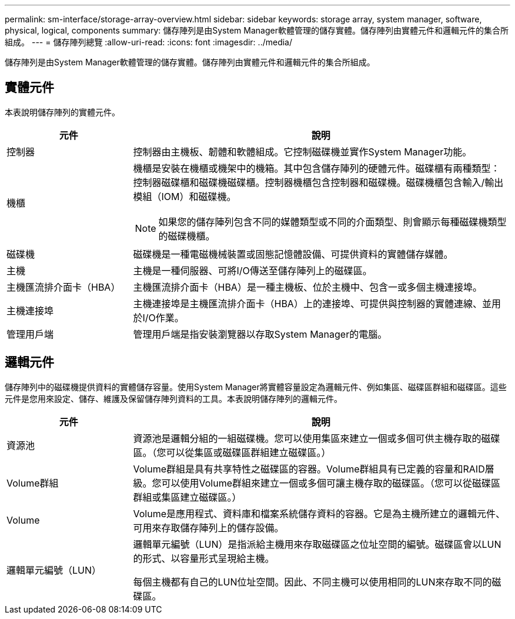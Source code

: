 ---
permalink: sm-interface/storage-array-overview.html 
sidebar: sidebar 
keywords: storage array, system manager, software, physical, logical, components 
summary: 儲存陣列是由System Manager軟體管理的儲存實體。儲存陣列由實體元件和邏輯元件的集合所組成。 
---
= 儲存陣列總覽
:allow-uri-read: 
:icons: font
:imagesdir: ../media/


[role="lead"]
儲存陣列是由System Manager軟體管理的儲存實體。儲存陣列由實體元件和邏輯元件的集合所組成。



== 實體元件

本表說明儲存陣列的實體元件。

[cols="1a,3a"]
|===
| 元件 | 說明 


 a| 
控制器
 a| 
控制器由主機板、韌體和軟體組成。它控制磁碟機並實作System Manager功能。



 a| 
機櫃
 a| 
機櫃是安裝在機櫃或機架中的機箱。其中包含儲存陣列的硬體元件。磁碟櫃有兩種類型：控制器磁碟櫃和磁碟機磁碟櫃。控制器機櫃包含控制器和磁碟機。磁碟機櫃包含輸入/輸出模組（IOM）和磁碟機。

[NOTE]
====
如果您的儲存陣列包含不同的媒體類型或不同的介面類型、則會顯示每種磁碟機類型的磁碟機櫃。

====


 a| 
磁碟機
 a| 
磁碟機是一種電磁機械裝置或固態記憶體設備、可提供資料的實體儲存媒體。



 a| 
主機
 a| 
主機是一種伺服器、可將I/O傳送至儲存陣列上的磁碟區。



 a| 
主機匯流排介面卡（HBA）
 a| 
主機匯流排介面卡（HBA）是一種主機板、位於主機中、包含一或多個主機連接埠。



 a| 
主機連接埠
 a| 
主機連接埠是主機匯流排介面卡（HBA）上的連接埠、可提供與控制器的實體連線、並用於I/O作業。



 a| 
管理用戶端
 a| 
管理用戶端是指安裝瀏覽器以存取System Manager的電腦。

|===


== 邏輯元件

儲存陣列中的磁碟機提供資料的實體儲存容量。使用System Manager將實體容量設定為邏輯元件、例如集區、磁碟區群組和磁碟區。這些元件是您用來設定、儲存、維護及保留儲存陣列資料的工具。本表說明儲存陣列的邏輯元件。

[cols="1a,3a"]
|===
| 元件 | 說明 


 a| 
資源池
 a| 
資源池是邏輯分組的一組磁碟機。您可以使用集區來建立一個或多個可供主機存取的磁碟區。（您可以從集區或磁碟區群組建立磁碟區。）



 a| 
Volume群組
 a| 
Volume群組是具有共享特性之磁碟區的容器。Volume群組具有已定義的容量和RAID層級。您可以使用Volume群組來建立一個或多個可讓主機存取的磁碟區。（您可以從磁碟區群組或集區建立磁碟區。）



 a| 
Volume
 a| 
Volume是應用程式、資料庫和檔案系統儲存資料的容器。它是為主機所建立的邏輯元件、可用來存取儲存陣列上的儲存設備。



 a| 
邏輯單元編號（LUN）
 a| 
邏輯單元編號（LUN）是指派給主機用來存取磁碟區之位址空間的編號。磁碟區會以LUN的形式、以容量形式呈現給主機。

每個主機都有自己的LUN位址空間。因此、不同主機可以使用相同的LUN來存取不同的磁碟區。

|===